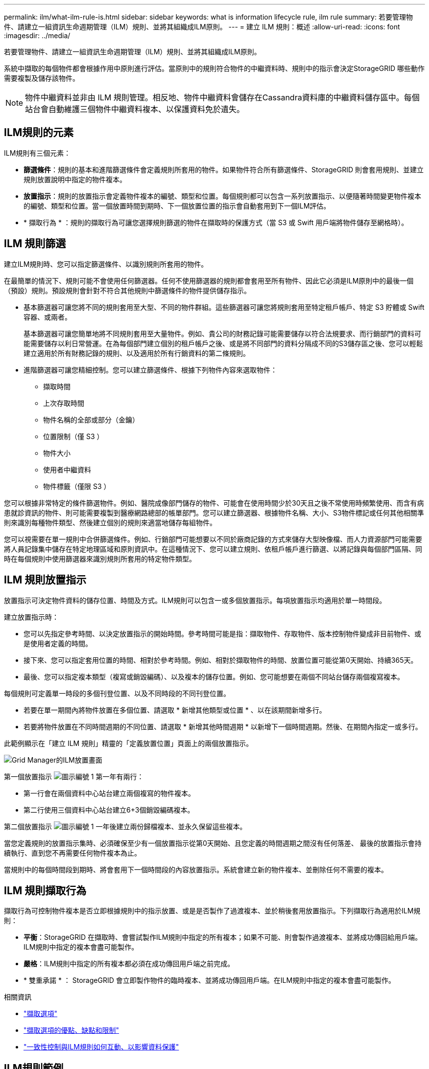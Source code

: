 ---
permalink: ilm/what-ilm-rule-is.html 
sidebar: sidebar 
keywords: what is information lifecycle rule, ilm rule 
summary: 若要管理物件、請建立一組資訊生命週期管理（ILM）規則、並將其組織成ILM原則。 
---
= 建立 ILM 規則：概述
:allow-uri-read: 
:icons: font
:imagesdir: ../media/


[role="lead"]
若要管理物件、請建立一組資訊生命週期管理（ILM）規則、並將其組織成ILM原則。

系統中擷取的每個物件都會根據作用中原則進行評估。當原則中的規則符合物件的中繼資料時、規則中的指示會決定StorageGRID 哪些動作需要複製及儲存該物件。


NOTE: 物件中繼資料並非由 ILM 規則管理。相反地、物件中繼資料會儲存在Cassandra資料庫的中繼資料儲存區中。每個站台會自動維護三個物件中繼資料複本、以保護資料免於遺失。



== ILM規則的元素

ILM規則有三個元素：

* *篩選條件*：規則的基本和進階篩選條件會定義規則所套用的物件。如果物件符合所有篩選條件、StorageGRID 則會套用規則、並建立規則放置說明中指定的物件複本。
* *放置指示*：規則的放置指示會定義物件複本的編號、類型和位置。每個規則都可以包含一系列放置指示、以便隨著時間變更物件複本的編號、類型和位置。當一個放置時間到期時、下一個放置位置的指示會自動套用到下一個ILM評估。
* * 擷取行為 * ：規則的擷取行為可讓您選擇規則篩選的物件在擷取時的保護方式（當 S3 或 Swift 用戶端將物件儲存至網格時）。




== ILM 規則篩選

建立ILM規則時、您可以指定篩選條件、以識別規則所套用的物件。

在最簡單的情況下、規則可能不會使用任何篩選器。任何不使用篩選器的規則都會套用至所有物件、因此它必須是ILM原則中的最後一個（預設）規則。預設規則會針對不符合其他規則中篩選條件的物件提供儲存指示。

* 基本篩選器可讓您將不同的規則套用至大型、不同的物件群組。這些篩選器可讓您將規則套用至特定租戶帳戶、特定 S3 貯體或 Swift 容器、或兩者。
+
基本篩選器可讓您簡單地將不同規則套用至大量物件。例如、貴公司的財務記錄可能需要儲存以符合法規要求、而行銷部門的資料可能需要儲存以利日常營運。在為每個部門建立個別的租戶帳戶之後、或是將不同部門的資料分隔成不同的S3儲存區之後、您可以輕鬆建立適用於所有財務記錄的規則、以及適用於所有行銷資料的第二條規則。

* 進階篩選器可讓您精細控制。您可以建立篩選條件、根據下列物件內容來選取物件：
+
** 擷取時間
** 上次存取時間
** 物件名稱的全部或部分（金鑰）
** 位置限制（僅 S3 ）
** 物件大小
** 使用者中繼資料
** 物件標籤（僅限 S3 ）




您可以根據非常特定的條件篩選物件。例如、醫院成像部門儲存的物件、可能會在使用時間少於30天且之後不常使用時頻繁使用、而含有病患就診資訊的物件、則可能需要複製到醫療網路總部的帳單部門。您可以建立篩選器、根據物件名稱、大小、S3物件標記或任何其他相關準則來識別每種物件類型、然後建立個別的規則來適當地儲存每組物件。

您可以視需要在單一規則中合併篩選條件。例如、行銷部門可能想要以不同於廠商記錄的方式來儲存大型映像檔、而人力資源部門可能需要將人員記錄集中儲存在特定地理區域和原則資訊中。在這種情況下、您可以建立規則、依租戶帳戶進行篩選、以將記錄與每個部門區隔、同時在每個規則中使用篩選器來識別規則所套用的特定物件類型。



== ILM 規則放置指示

放置指示可決定物件資料的儲存位置、時間及方式。ILM規則可以包含一或多個放置指示。每項放置指示均適用於單一時間段。

建立放置指示時：

* 您可以先指定參考時間、以決定放置指示的開始時間。參考時間可能是指：擷取物件、存取物件、版本控制物件變成非目前物件、或是使用者定義的時間。
* 接下來、您可以指定套用位置的時間、相對於參考時間。例如、相對於擷取物件的時間、放置位置可能從第0天開始、持續365天。
* 最後、您可以指定複本類型（複寫或銷毀編碼）、以及複本的儲存位置。例如、您可能想要在兩個不同站台儲存兩個複寫複本。


每個規則可定義單一時段的多個刊登位置、以及不同時段的不同刊登位置。

* 若要在單一期間內將物件放置在多個位置、請選取 * 新增其他類型或位置 * 、以在該期間新增多行。
* 若要將物件放置在不同時間週期的不同位置、請選取 * 新增其他時間週期 * 以新增下一個時間週期。然後、在期間內指定一或多行。


此範例顯示在「建立 ILM 規則」精靈的「定義放置位置」頁面上的兩個放置指示。

image::../media/ilm_rule_multiple_placements_in_single_time_period.png[Grid Manager的ILM放置畫面]

第一個放置指示 image:../media/icon_number_1.png["圖示編號 1"] 第一年有兩行：

* 第一行會在兩個資料中心站台建立兩個複寫的物件複本。
* 第二行使用三個資料中心站台建立6+3個銷毀編碼複本。


第二個放置指示 image:../media/icon_number_2.png["圖示編號 1"] 一年後建立兩份歸檔複本、並永久保留這些複本。

當您定義規則的放置指示集時、必須確保至少有一個放置指示從第0天開始、且您定義的時間週期之間沒有任何落差、 最後的放置指示會持續執行、直到您不再需要任何物件複本為止。

當規則中的每個時間段到期時、將會套用下一個時間段的內容放置指示。系統會建立新的物件複本、並刪除任何不需要的複本。



== ILM 規則擷取行為

擷取行為可控制物件複本是否立即根據規則中的指示放置、或是是否製作了過渡複本、並於稍後套用放置指示。下列擷取行為適用於ILM規則：

* *平衡*：StorageGRID 在擷取時、會嘗試製作ILM規則中指定的所有複本；如果不可能、則會製作過渡複本、並將成功傳回給用戶端。ILM規則中指定的複本會盡可能製作。
* *嚴格*：ILM規則中指定的所有複本都必須在成功傳回用戶端之前完成。
* * 雙重承諾 * ： StorageGRID 會立即製作物件的臨時複本、並將成功傳回用戶端。在ILM規則中指定的複本會盡可能製作。


.相關資訊
* link:data-protection-options-for-ingest.html["擷取選項"]
* link:advantages-disadvantages-of-ingest-options.html["擷取選項的優點、缺點和限制"]
* link:../s3/consistency-controls.html#how-consistency-controls-and-ILM-rules-interact["一致性控制與ILM規則如何互動、以影響資料保護"]




== ILM規則範例

以 ILM 規則為例、可以指定下列項目：

* 僅套用至屬於 Tenant A. 的物件
* 為這些物件製作兩個複寫複本、並將每個複本儲存在不同的站台上。
* 保留兩份「 'forever 」、表示 StorageGRID 不會自動刪除。相反地StorageGRID 、在用戶端刪除要求刪除這些物件之前、或是在庫位生命週期到期之前、將會保留這些物件。
* 使用平衡選項來擷取行為：只要租戶 A 將物件儲存至 StorageGRID 、就會套用雙站台放置指示、除非無法立即製作兩個必要的複本。
+
例如、如果租戶A儲存物件時無法連線站台2、StorageGRID 則會在站台1的儲存節點上製作兩份臨時複本。一旦網站2推出、StorageGRID 就會在該網站上製作所需的複本。



.相關資訊
* link:what-storage-pool-is.html["什麼是儲存池？"]
* link:what-cloud-storage-pool-is.html["什麼是雲端儲存池？"]


